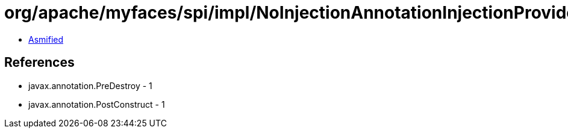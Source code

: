 = org/apache/myfaces/spi/impl/NoInjectionAnnotationInjectionProvider.class

 - link:NoInjectionAnnotationInjectionProvider-asmified.java[Asmified]

== References

 - javax.annotation.PreDestroy - 1
 - javax.annotation.PostConstruct - 1
